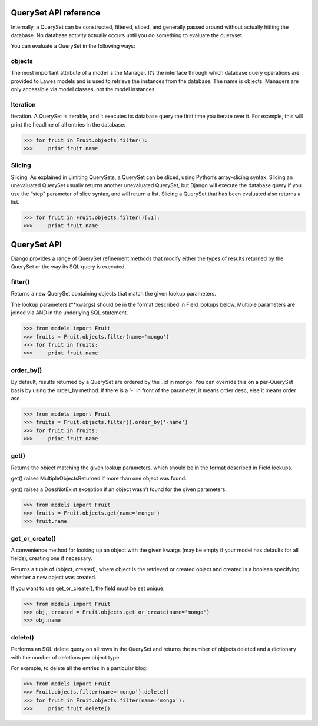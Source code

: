 .. _queryset_reference:

QuerySet API reference
=====

Internally, a QuerySet can be constructed, filtered, sliced, and generally passed around without actually hitting the database. No database activity actually occurs until you do something to evaluate the queryset.

You can evaluate a QuerySet in the following ways:

objects
--------------------------------------
The most important attribute of a model is the Manager.
It’s the interface through which database query operations are provided to Lawes models and is used to retrieve the instances from the database.
The name is objects. Managers are only accessible via model classes, not the model instances.

Iteration
--------------------------------------
Iteration. A QuerySet is iterable, and it executes its database query the first time you iterate over it. For example, this will print the headline of all entries in the database:

.. code-block:: python

    >>> for fruit in Fruit.objects.filter():
    >>>     print fruit.name

Slicing
--------------------------------------
Slicing. As explained in Limiting QuerySets, a QuerySet can be sliced, using Python’s array-slicing syntax.
Slicing an unevaluated QuerySet usually returns another unevaluated QuerySet, but Django will execute the database query if you use the “step” parameter of slice syntax, and will return a list.
Slicing a QuerySet that has been evaluated also returns a list.

.. code-block:: python

    >>> for fruit in Fruit.objects.filter()[:1]:
    >>>     print fruit.name

.. _queryset_api:

QuerySet API
=====
Django provides a range of QuerySet refinement methods that modify either the types of results returned by the QuerySet or the way its SQL query is executed.

filter()
--------------------------------------
Returns a new QuerySet containing objects that match the given lookup parameters.

The lookup parameters (**kwargs) should be in the format described in Field lookups below. Multiple parameters are joined via AND in the underlying SQL statement.

.. code-block:: python

    >>> from models import Fruit
    >>> fruits = Fruit.objects.filter(name='mongo')
    >>> for fruit in fruits:
    >>>     print fruit.name

order_by()
--------------------------------------
By default, results returned by a QuerySet are ordered by the _id in mongo. You can override this on a per-QuerySet basis by using the order_by method.
if there is a '-' in front of the parameter, it means order desc, else it means order asc.

.. code-block:: python

    >>> from models import Fruit
    >>> fruits = Fruit.objects.filter().order_by('-name')
    >>> for fruit in fruits:
    >>>     print fruit.name

get()
--------------------------------------
Returns the object matching the given lookup parameters, which should be in the format described in Field lookups.

get() raises MultipleObjectsReturned if more than one object was found.

get() raises a DoesNotExist exception if an object wasn’t found for the given parameters.

.. code-block:: python

    >>> from models import Fruit
    >>> fruits = Fruit.objects.get(name='mongo')
    >>> fruit.name

get_or_create()
--------------------------------------
A convenience method for looking up an object with the given kwargs (may be empty if your model has defaults for all fields), creating one if necessary.

Returns a tuple of (object, created), where object is the retrieved or created object and created is a boolean specifying whether a new object was created.

If you want to use get_or_create(), the field must be set unique.

.. code-block:: python

    >>> from models import Fruit
    >>> obj, created = Fruit.objects.get_or_create(name='mongo')
    >>> obj.name

delete()
--------------------------------------
Performs an SQL delete query on all rows in the QuerySet and returns the number of objects deleted and a dictionary with the number of deletions per object type.

For example, to delete all the entries in a particular blog:

.. code-block:: python

    >>> from models import Fruit
    >>> Fruit.objects.filter(name='mongo').delete()
    >>> for fruit in Fruit.objects.filter(name='mongo'):
    >>>     print fruit.delete()


